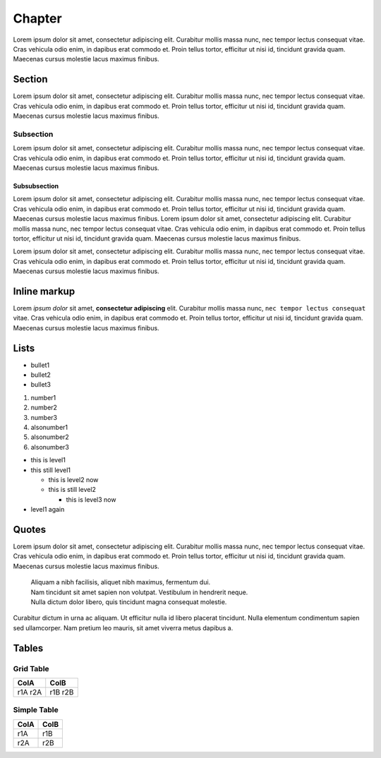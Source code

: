 Chapter
=======

Lorem ipsum dolor sit amet, consectetur adipiscing elit. Curabitur mollis massa nunc, nec tempor lectus consequat vitae. Cras vehicula odio enim, in dapibus erat commodo et. Proin tellus tortor, efficitur ut nisi id, tincidunt gravida quam. Maecenas cursus molestie lacus maximus finibus.

Section
-------

Lorem ipsum dolor sit amet, consectetur adipiscing elit. Curabitur mollis massa nunc, nec tempor lectus consequat vitae. Cras vehicula odio enim, in dapibus erat commodo et. Proin tellus tortor, efficitur ut nisi id, tincidunt gravida quam. Maecenas cursus molestie lacus maximus finibus.

Subsection
..........

Lorem ipsum dolor sit amet, consectetur adipiscing elit. Curabitur mollis massa nunc, nec tempor lectus consequat vitae. Cras vehicula odio enim, in dapibus erat commodo et. Proin tellus tortor, efficitur ut nisi id, tincidunt gravida quam. Maecenas cursus molestie lacus maximus finibus.

Subsubsection
*************

Lorem ipsum dolor sit amet, consectetur adipiscing elit. Curabitur mollis massa nunc, nec tempor lectus consequat vitae. Cras vehicula odio enim, in dapibus erat commodo et. Proin tellus tortor, efficitur ut nisi id, tincidunt gravida quam. Maecenas cursus molestie lacus maximus finibus.
Lorem ipsum dolor sit amet, consectetur adipiscing elit. Curabitur mollis massa nunc, nec tempor lectus consequat vitae. Cras vehicula odio enim, in dapibus erat commodo et. Proin tellus tortor, efficitur ut nisi id, tincidunt gravida quam. Maecenas cursus molestie lacus maximus finibus.

Lorem ipsum dolor sit amet, consectetur adipiscing elit. Curabitur mollis massa nunc, nec tempor lectus consequat vitae. Cras vehicula odio enim, in dapibus erat commodo et. Proin tellus tortor, efficitur ut nisi id, tincidunt gravida quam. Maecenas cursus molestie lacus maximus finibus.

Inline markup
-------------

Lorem *ipsum dolor* sit amet, **consectetur adipiscing** elit. Curabitur mollis massa nunc, ``nec tempor lectus consequat`` vitae. Cras vehicula odio enim, in dapibus erat commodo et. Proin tellus tortor, efficitur ut nisi id, tincidunt gravida quam. Maecenas cursus molestie lacus maximus finibus.

Lists
-----

* bullet1
* bullet2
* bullet3

1. number1
2. number2
3. number3

#. alsonumber1
#. alsonumber2
#. alsonumber3

* this is level1
* this still level1
  
  * this is level2 now
  * this is still level2

    * this is level3 now

* level1 again

Quotes
------

Lorem ipsum dolor sit amet, consectetur adipiscing elit. Curabitur mollis massa nunc, nec tempor lectus consequat vitae. Cras vehicula odio enim, in dapibus erat commodo et. Proin tellus tortor, efficitur ut nisi id, tincidunt gravida quam. Maecenas cursus molestie lacus maximus finibus. 

  | Aliquam a nibh facilisis, aliquet nibh maximus, fermentum dui.
  | Nam tincidunt sit amet sapien non volutpat. Vestibulum in hendrerit neque.
  | Nulla dictum dolor libero, quis tincidunt magna consequat molestie.

Curabitur dictum in urna ac aliquam. Ut efficitur nulla id libero placerat tincidunt. Nulla elementum condimentum sapien sed ullamcorper. Nam pretium leo mauris, sit amet viverra metus dapibus a.

Tables
------


Grid Table
..........

+------+------+
| ColA | ColB |
+======+======+
| r1A  | r1B  |
| r2A  | r2B  |
+------+------+


Simple Table
............

==== ====
ColA ColB
==== ====
r1A  r1B
r2A  r2B
==== ====